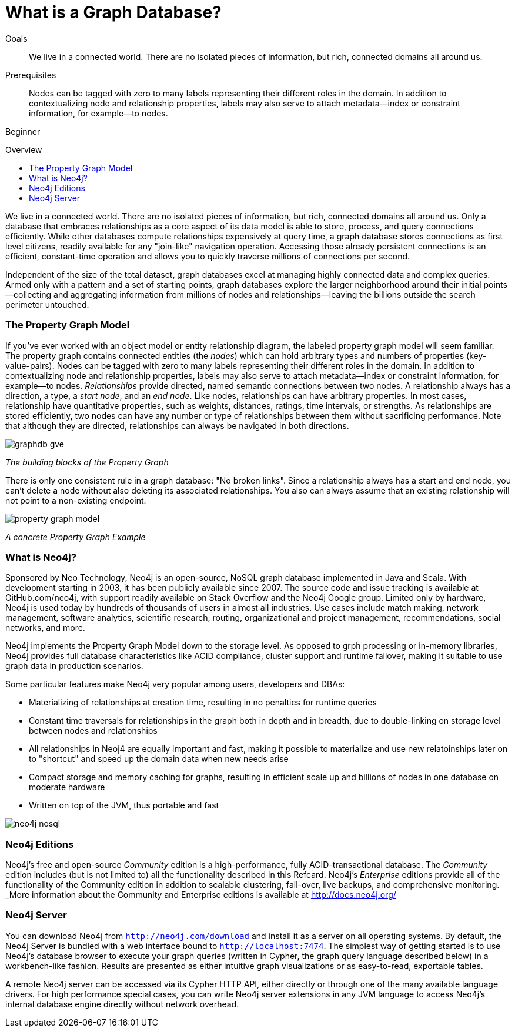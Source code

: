 = What is a Graph Database?
:level: Beginner
:toc:
:toc-placement!:
:toc-title: Overview
:toclevels: 1

.Goals
[abstract]
We live in a connected world. There are no isolated pieces of information, but rich, connected domains all around us.

.Prerequisites
[abstract]
Nodes can be tagged with zero to many labels representing their different roles in the domain. In addition to contextualizing node and relationship properties, labels may also serve to attach metadata—​index or constraint information, for example—​to nodes.

[role=expertise]
{level}

toc::[]

We live in a connected world. There are no isolated pieces of information, but rich, connected domains all around us. Only a database that embraces relationships as a core aspect of its data model is able to store, process, and query connections efficiently. While other databases compute relationships expensively at query time, a graph database stores connections as first level citizens, readily available for any "join-like" navigation operation. Accessing those already persistent connections is an efficient, constant-time operation and allows you to quickly traverse millions of connections per second.

Independent of the size of the total dataset, graph databases excel at managing highly connected data and complex queries. Armed only with a pattern and a set of starting points, graph databases explore the larger neighborhood around their initial points--collecting and aggregating information from millions of nodes and relationships--leaving the billions outside the search perimeter untouched.

=== The Property Graph Model

If you’ve ever worked with an object model or entity relationship diagram, the labeled property graph model will seem familiar.
The property graph contains connected entities (the _nodes_) which can hold arbitrary types and numbers of properties (key-value-pairs). Nodes can be tagged with zero to many labels representing their different roles in the domain. In addition to contextualizing node and relationship properties, labels may also serve to attach metadata--index or constraint information, for example--to nodes.
_Relationships_ provide directed, named semantic connections between two nodes. A relationship always has a direction, a type, a _start node_, and an __end node__. Like nodes, relationships can have arbitrary properties. In most cases, relationship have quantitative properties, such as weights, distances, ratings, time intervals, or strengths. As relationships are stored efficiently, two nodes can have any number or type of relationships between them without sacrificing performance. Note that although they are directed, relationships can always be navigated in both directions.

image::img/graphdb-gve.png[]
_The building blocks of the Property Graph_



There is only one consistent rule in a graph database: "No broken links". Since a relationship always has a start and end node, you can’t delete a node without also deleting its associated relationships. You also can always assume that an existing relationship will not point to a non-existing endpoint.


image::img/property_graph_model.png[]
_A concrete Property Graph Example_


=== What is Neo4j?

Sponsored by Neo Technology, Neo4j is an open-source, NoSQL graph database implemented in Java and Scala. With development starting in 2003, it has been publicly available since 2007. The source code and issue tracking is available at GitHub.com/neo4j, with support readily available on Stack Overflow and the Neo4j Google group.
Limited only by hardware, Neo4j is used today by hundreds of thousands of users in almost all industries. Use cases include match making, network management, software analytics, scientific research, routing, organizational and project management, recommendations, social networks, and more.

Neo4j implements the Property Graph Model down to the storage level. As opposed to grph processing or in-memory libraries, Neo4j
provides full database characteristics like ACID compliance, cluster support and runtime failover, making it suitable to use graph data
in production scenarios.

Some particular features make Neo4j very popular among users, developers and DBAs:

- Materializing of relationships at creation time, resulting in no penalties for runtime queries
- Constant time traversals for relationships in the graph both in depth and in breadth, due to double-linking on storage level between nodes and relationships
- All relationships in Neoj4 are equally important and fast, making it possible to materialize and use new relatoinships later on to "shortcut" and speed up the domain data when new needs arise
- Compact storage and memory caching for graphs, resulting in efficient scale up and billions of nodes in one database on moderate hardware
- Written on top of the JVM, thus portable and fast

image::img/neo4j-nosql.png[]


=== Neo4j Editions

Neo4j’s free and open-source _Community_  edition is a high-performance, fully ACID-transactional database. The _Community_ edition includes (but is not limited to) all the functionality described in this Refcard.
Neo4j's _Enterprise_ editions provide all of the functionality of the Community edition in addition to  scalable clustering, fail-over, live backups, and comprehensive monitoring.
_More information about the Community and Enterprise editions is available at http://docs.neo4j.org/

=== Neo4j Server

You can download Neo4j from `http://neo4j.com/download[http://neo4j.com/download]` and install it as a server on all operating systems. By default, the Neo4j Server is bundled with a web interface bound to `http://localhost:7474`.
The simplest way of getting started is to use Neo4j's database browser to execute your graph queries (written in Cypher, the graph query language described below) in a workbench-like fashion. Results are presented as either intuitive graph visualizations or as easy-to-read, exportable tables.

A remote Neo4j server can be accessed via its Cypher HTTP API, either directly or through one of the many available language drivers. For high performance special cases, you can write Neo4j server extensions in any JVM language to access Neo4j's internal database engine directly without network overhead.
